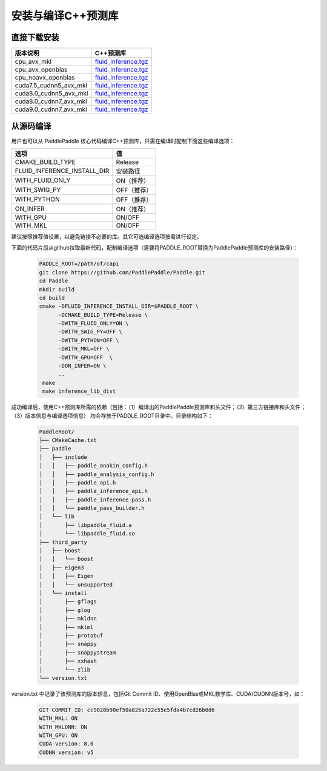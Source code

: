 .. _install_or_build_cpp_inference_lib:

安装与编译C++预测库
===========================

直接下载安装
-------------

======================   ========================================
版本说明                            C++预测库   
======================   ========================================
cpu_avx_mkl              `fluid_inference.tgz <https://guest:@paddleci.ngrok.io/repository/download/Manylinux1_CpuAvxCp27cp27mu/.lastSuccessful/fluid_inference.tgz>`_ 
cpu_avx_openblas         `fluid_inference.tgz <https://guest:@paddleci.ngrok.io/repository/download/Manylinux1_CpuAvxOpenblas/.lastSuccessful/fluid_inference.tgz>`_
cpu_noavx_openblas       `fluid_inference.tgz <https://guest:@paddleci.ngrok.io/repository/download/Manylinux1_CpuNoavxOpenblas/.lastSuccessful/fluid_inference.tgz>`_
cuda7.5_cudnn5_avx_mkl   `fluid_inference.tgz <https://guest:@paddleci.ngrok.io/repository/download/Manylinux1_Cuda75cudnn5cp27cp27mu/.lastSuccessful/fluid_inference.tgz>`_
cuda8.0_cudnn5_avx_mkl   `fluid_inference.tgz <https://guest:@paddleci.ngrok.io/repository/download/Manylinux1_Cuda80cudnn5cp27cp27mu/.lastSuccessful/fluid_inference.tgz>`_
cuda8.0_cudnn7_avx_mkl   `fluid_inference.tgz <https://guest:@paddleci.ngrok.io/repository/download/Manylinux1_Cuda8cudnn7cp27cp27mu/.lastSuccessful/fluid_inference.tgz>`_
cuda9.0_cudnn7_avx_mkl   `fluid_inference.tgz <https://guest:@paddleci.ngrok.io/repository/download/Manylinux1_Cuda90cudnn7avxMkl/.lastSuccessful/fluid_inference.tgz>`_
======================   ========================================

从源码编译
----------
用户也可以从 PaddlePaddle 核心代码编译C++预测库，只需在编译时配制下面这些编译选项：

============================  =========
选项                           值   
============================  =========
CMAKE_BUILD_TYPE              Release
FLUID_INFERENCE_INSTALL_DIR   安装路径    
WITH_FLUID_ONLY               ON（推荐）
WITH_SWIG_PY                  OFF（推荐）
WITH_PYTHON                   OFF（推荐）
ON_INFER                      ON（推荐）
WITH_GPU                      ON/OFF
WITH_MKL                      ON/OFF
============================  =========

建议按照推荐值设置，以避免链接不必要的库。其它可选编译选项按需进行设定。

下面的代码片段从github拉取最新代码，配制编译选项（需要将PADDLE_ROOT替换为PaddlePaddle预测库的安装路径）：

  .. code-block:: bash

     PADDLE_ROOT=/path/of/capi
     git clone https://github.com/PaddlePaddle/Paddle.git
     cd Paddle
     mkdir build
     cd build
     cmake -DFLUID_INFERENCE_INSTALL_DIR=$PADDLE_ROOT \
           -DCMAKE_BUILD_TYPE=Release \
           -DWITH_FLUID_ONLY=ON \
           -DWITH_SWIG_PY=OFF \
           -DWITH_PYTHON=OFF \
           -DWITH_MKL=OFF \
           -DWITH_GPU=OFF  \
           -DON_INFER=ON \
           ..
      make
      make inference_lib_dist

成功编译后，使用C++预测库所需的依赖（包括：（1）编译出的PaddlePaddle预测库和头文件；（2）第三方链接库和头文件；（3）版本信息与编译选项信息）
均会存放于PADDLE_ROOT目录中。目录结构如下：

  .. code-block:: text

     PaddleRoot/
     ├── CMakeCache.txt
     ├── paddle
     │   ├── include
     │   │   ├── paddle_anakin_config.h
     │   │   ├── paddle_analysis_config.h
     │   │   ├── paddle_api.h
     │   │   ├── paddle_inference_api.h
     │   │   ├── paddle_inference_pass.h
     │   │   └── paddle_pass_builder.h
     │   └── lib
     │       ├── libpaddle_fluid.a
     │       └── libpaddle_fluid.so
     ├── third_party
     │   ├── boost
     │   │   └── boost
     │   ├── eigen3
     │   │   ├── Eigen
     │   │   └── unsupported
     │   └── install
     │       ├── gflags
     │       ├── glog
     │       ├── mkldnn
     │       ├── mklml
     │       ├── protobuf
     │       ├── snappy
     │       ├── snappystream
     │       ├── xxhash
     │       └── zlib
     └── version.txt
     
version.txt 中记录了该预测库的版本信息，包括Git Commit ID、使用OpenBlas或MKL数学库、CUDA/CUDNN版本号，如：

  .. code-block:: text

     GIT COMMIT ID: cc9028b90ef50a825a722c55e5fda4b7cd26b0d6
     WITH_MKL: ON
     WITH_MKLDNN: ON
     WITH_GPU: ON
     CUDA version: 8.0
     CUDNN version: v5
